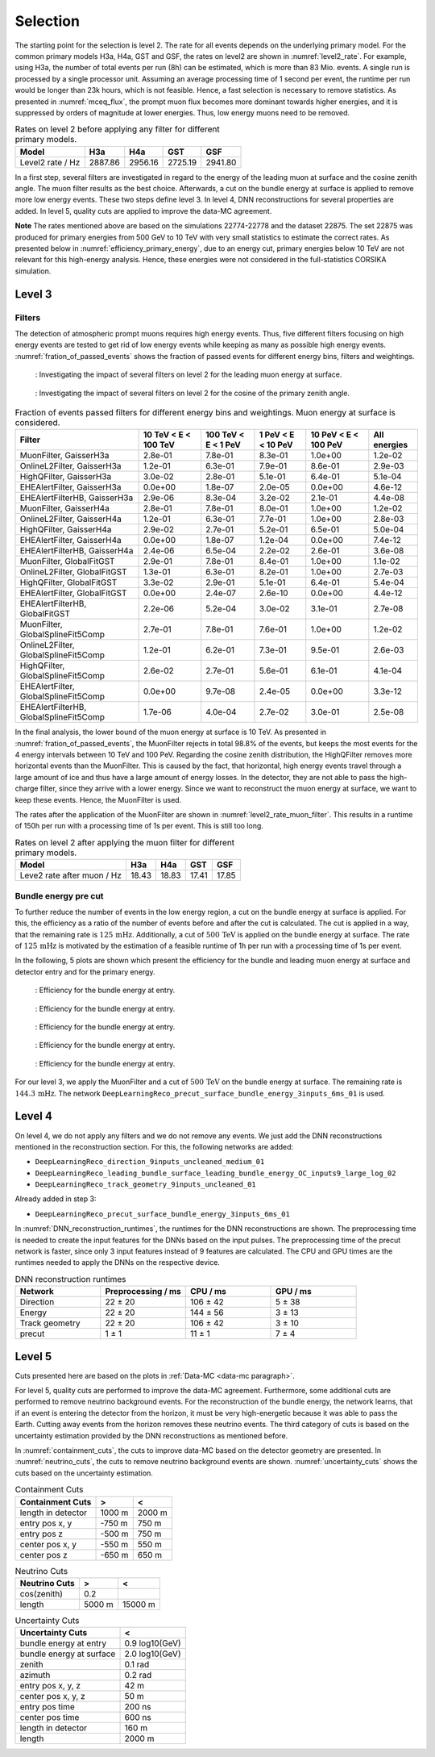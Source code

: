 .. _selection paragraph:

Selection 
#########

The starting point for the selection is level 2.  
The rate for all events depends on the underlying primary model. For the common primary models H3a, H4a, GST and GSF, the rates on level2 are shown in 
:numref:`level2_rate`. For example, using H3a, the number of total 
events per run (8h) can be estimated, which is more than 83 Mio. events. 
A single run 
is processed by a single processor unit. Assuming an average processing time 
of 1 second per event, the runtime per run would be longer than 23k hours, which 
is not feasible. Hence, a fast selection is necessary to remove 
statistics. As presented in :numref:`mceq_flux`, the prompt 
muon flux becomes more dominant towards higher energies, and it is 
suppressed by orders of magnitude at lower energies. Thus, low energy muons need 
to be removed. 

.. _level2_rate:
.. list-table:: Rates on level 2 before applying any filter for different primary models.
  :header-rows: 1

  * - Model
    - H3a
    - H4a
    - GST
    - GSF
  * - Level2 rate / Hz
    - 2887.86
    - 2956.16
    - 2725.19
    - 2941.80

In a first step, several filters are investigated in regard 
to the energy of the leading muon at surface and the cosine zenith angle. The muon filter results as the best choice. Afterwards, a cut on the bundle energy at surface is applied to remove more low energy events. These two steps define 
level 3. In level 4, DNN reconstructions for several properties are added. 
In level 5, quality cuts are applied to improve the data-MC agreement.

**Note**
The rates mentioned above are based on the simulations 22774-22778 and the dataset 22875. 
The set 22875 was produced for primary energies from 500 GeV to 10 TeV with very small statistics to estimate the correct rates. 
As presented below in :numref:`efficiency_primary_energy`, due to an energy cut, primary energies below 10 TeV are not relevant 
for this high-energy analysis. Hence, these energies were not considered in the full-statistics CORSIKA simulation.

Level 3 
+++++++

Filters 
-------
The detection of atmospheric prompt muons requires high energy events. Thus, five different filters focusing on high energy events are tested to get rid of low energy events 
while keeping as many as possible high energy events. :numref:`fration_of_passed_events` shows the fraction of passed events for different energy bins, 
filters and weightings.

.. _leading_muon_energy_ratio:
.. figure:: images/plots/selection/filter_comparison_level2_MCLabelsLeadingMuons_muon_energy_first_mctree_simweights_GaisserH3a.png

    : Investigating the impact of several filters on level 2 for the leading muon energy at surface.

.. _cos_zenith_ratio:
.. figure:: images/plots/selection/filter_comparison_level2_MCLabelsLeadingMuons_PrimaryZenith_simweights_GaisserH3a.png

    : Investigating the impact of several filters on level 2 for the cosine of the primary zenith angle. 

.. _fration_of_passed_events:
.. list-table:: Fraction of events passed filters for different energy bins and weightings. Muon energy at surface is considered.
   :header-rows: 1

   * - Filter
     - 10 TeV < E < 100 TeV
     - 100 TeV < E < 1 PeV
     - 1 PeV < E < 10 PeV
     - 10 PeV < E < 100 PeV 
     - All energies
   * - MuonFilter, GaisserH3a
     - 2.8e-01
     - 7.8e-01
     - 8.3e-01
     - 1.0e+00
     - 1.2e-02
   * - OnlineL2Filter, GaisserH3a
     - 1.2e-01
     - 6.3e-01
     - 7.9e-01
     - 8.6e-01
     - 2.9e-03
   * - HighQFilter, GaisserH3a
     - 3.0e-02
     - 2.8e-01
     - 5.1e-01
     - 6.4e-01
     - 5.1e-04
   * - EHEAlertFilter, GaisserH3a
     - 0.0e+00
     - 1.8e-07
     - 2.0e-05
     - 0.0e+00
     - 4.6e-12
   * - EHEAlertFilterHB, GaisserH3a
     - 2.9e-06
     - 8.3e-04
     - 3.2e-02
     - 2.1e-01
     - 4.4e-08
   * - MuonFilter, GaisserH4a
     - 2.8e-01
     - 7.8e-01
     - 8.0e-01
     - 1.0e+00
     - 1.2e-02
   * - OnlineL2Filter, GaisserH4a
     - 1.2e-01
     - 6.3e-01
     - 7.7e-01
     - 1.0e+00
     - 2.8e-03
   * - HighQFilter, GaisserH4a
     - 2.9e-02
     - 2.7e-01
     - 5.2e-01
     - 6.5e-01
     - 5.0e-04
   * - EHEAlertFilter, GaisserH4a
     - 0.0e+00
     - 1.8e-07
     - 1.2e-04
     - 0.0e+00
     - 7.4e-12
   * - EHEAlertFilterHB, GaisserH4a
     - 2.4e-06
     - 6.5e-04
     - 2.2e-02
     - 2.6e-01
     - 3.6e-08
   * - MuonFilter, GlobalFitGST
     - 2.9e-01
     - 7.8e-01
     - 8.4e-01
     - 1.0e+00
     - 1.1e-02
   * - OnlineL2Filter, GlobalFitGST
     - 1.3e-01
     - 6.3e-01
     - 8.2e-01
     - 1.0e+00
     - 2.7e-03
   * - HighQFilter, GlobalFitGST
     - 3.3e-02
     - 2.9e-01
     - 5.1e-01
     - 6.4e-01
     - 5.4e-04
   * - EHEAlertFilter, GlobalFitGST
     - 0.0e+00
     - 2.4e-07
     - 2.6e-10
     - 0.0e+00
     - 4.4e-12
   * - EHEAlertFilterHB, GlobalFitGST
     - 2.2e-06
     - 5.2e-04
     - 3.0e-02
     - 3.1e-01
     - 2.7e-08
   * - MuonFilter, GlobalSplineFit5Comp
     - 2.7e-01
     - 7.8e-01
     - 7.6e-01
     - 1.0e+00
     - 1.2e-02
   * - OnlineL2Filter, GlobalSplineFit5Comp
     - 1.2e-01
     - 6.2e-01
     - 7.3e-01
     - 9.5e-01
     - 2.6e-03
   * - HighQFilter, GlobalSplineFit5Comp
     - 2.6e-02
     - 2.7e-01
     - 5.6e-01
     - 6.1e-01
     - 4.1e-04
   * - EHEAlertFilter, GlobalSplineFit5Comp
     - 0.0e+00
     - 9.7e-08
     - 2.4e-05
     - 0.0e+00
     - 3.3e-12
   * - EHEAlertFilterHB, GlobalSplineFit5Comp
     - 1.7e-06
     - 4.0e-04
     - 2.7e-02
     - 3.0e-01
     - 2.5e-08



In the final analysis, the lower bound of the muon energy at surface is 10 TeV. As presented in :numref:`fration_of_passed_events`, the MuonFilter 
rejects in total 98.8% of the events, but keeps the most events for the 4 energy intervals between 10 TeV and 100 PeV. Regarding the cosine zenith distribution, 
the HighQFilter removes more horizontal events than the MuonFilter. This is caused by the fact, that horizontal, high energy events travel through a large amount of 
ice and thus have a large amount of energy losses. In the detector, they are not able to pass the high-charge filter, since they arrive with a lower energy. 
Since we want to reconstruct the muon energy at surface, we want to keep these events.  
Hence, the MuonFilter is used.

The rates after the application of the MuonFilter are shown in :numref:`level2_rate_muon_filter`. This results in a runtime of 150h per run with a processing time of 1s per event. This is still too long.

.. _level2_rate_muon_filter:
.. list-table:: Rates on level 2 after applying the muon filter for different primary models.
  :header-rows: 1

  * - Model
    - H3a
    - H4a
    - GST
    - GSF
  * - Leve2 rate after muon / Hz
    - 18.43
    - 18.83
    - 17.41
    - 17.85 

Bundle energy pre cut 
---------------------
To further reduce the number of events in the low energy region, a cut on the bundle energy at surface is applied. For this, 
the efficiency as a ratio of the number of events before and after the cut is calculated. The cut is applied in a way, that the remaining rate is :math:`125\,\mathrm{mHz}`. Additionally, a cut of :math:`500\,\mathrm{TeV}` is applied on the bundle energy at surface. The rate of :math:`125\,\mathrm{mHz}` is motivated by the estimation of a feasible runtime of 1h per run with a processing time of 1s per event.

In the following, 5 plots are shown which present the efficiency for 
the bundle and leading muon energy at surface and detector entry and 
for the primary energy.

.. _efficiency_bundle_energy_at_entry:
.. figure:: images/plots/pre_filter/efficiency_bundle_energy_at_entry.png

    : Efficiency for the bundle energy at entry.

.. _efficiency_bundle_energy_at_surface:
.. figure:: images/plots/pre_filter/efficiency_bundle_energy_at_surface.png

    : Efficiency for the bundle energy at entry.

.. _efficiency_muon_energy_at_entry:
.. figure:: images/plots/pre_filter/efficiency_muon_energy_at_entry.png

    : Efficiency for the bundle energy at entry.

.. _efficiency_muon_energy_at_surface:
.. figure:: images/plots/pre_filter/efficiency_bundle_energy_at_surface.png

    : Efficiency for the bundle energy at entry.

.. _efficiency_primary_energy:
.. figure:: images/plots/pre_filter/efficiency_primary_energy.png

    : Efficiency for the bundle energy at entry.

For our level 3, we apply the MuonFilter and a cut of :math:`500\,\mathrm{TeV}` on the bundle energy at surface. The remaining rate is :math:`144.3\,\mathrm{mHz}`. The network 
``DeepLearningReco_precut_surface_bundle_energy_3inputs_6ms_01`` is used. 

Level 4 
+++++++

On level 4, we do not apply any filters and we do not remove any events. We just add the DNN reconstructions mentioned in the reconstruction section. For this, the following networks are added:

* ``DeepLearningReco_direction_9inputs_uncleaned_medium_01``
* ``DeepLearningReco_leading_bundle_surface_leading_bundle_energy_OC_inputs9_large_log_02``
* ``DeepLearningReco_track_geometry_9inputs_uncleaned_01``

Already added in step 3:

* ``DeepLearningReco_precut_surface_bundle_energy_3inputs_6ms_01``

In :numref:`DNN_reconstruction_runtimes`, the runtimes for the DNN reconstructions are shown. The preprocessing time is needed to create the input features for the DNNs based on the 
input pulses. The preprocessing time of the precut network is faster, since only 3 input features instead of 9 features are calculated. 
The CPU and GPU times are the runtimes needed to apply the DNNs on the respective device.

.. _DNN_reconstruction_runtimes:
.. list-table:: DNN reconstruction runtimes 
    :widths: 33 33 33 33
    :header-rows: 1 

    * - Network
      - Preprocessing / ms 
      - CPU / ms 
      - GPU / ms
    * - Direction
      - 22 ± 20  
      - 106 ± 42 
      - 5 ± 38 
    * - Energy 
      - 22 ± 20
      - 144 ± 56 
      - 3 ± 13 
    * - Track geometry
      - 22 ± 20 
      - 106 ± 42 
      - 3 ± 10
    * - precut 
      -  1 ± 1
      - 11 ± 1
      - 7 ± 4

Level 5
+++++++

Cuts presented here are based on the plots in :ref:`Data-MC <data-mc paragraph>`.


For level 5, quality cuts are performed to improve the data-MC agreement. Furthermore, some additional cuts are performed to remove neutrino background events. For the reconstruction of the bundle energy, the 
network learns, that if an event is entering the detector from the 
horizon, it must be very high-energetic because it was able to pass the 
Earth. Cutting away events from the horizon removes these neutrino events. 
The third category of cuts is based on the uncertainty estimation 
provided by the DNN reconstructions as mentioned before. 

In :numref:`containment_cuts`, the cuts to improve data-MC based on the detector geometry are presented. In :numref:`neutrino_cuts`, the cuts to remove neutrino background events are shown. :numref:`uncertainty_cuts` shows the cuts based on the uncertainty estimation.

.. _containment_cuts:
.. list-table:: Containment Cuts
   :header-rows: 1

   * - Containment Cuts
     - >
     - <
   * - length in detector
     - 1000 m
     - 2000 m
   * - entry pos x, y
     - -750 m
     - 750 m
   * - entry pos z
     - -500 m
     - 750 m
   * - center pos x, y
     - -550 m
     - 550 m
   * - center pos z
     - -650 m
     - 650 m

.. _neutrino_cuts:
.. list-table:: Neutrino Cuts
   :header-rows: 1

   * - Neutrino Cuts
     - >
     - <
   * - cos(zenith)
     - 0.2
     - 
   * - length
     - 5000 m
     - 15000 m

.. _uncertainty_cuts:
.. list-table:: Uncertainty Cuts
   :header-rows: 1

   * - Uncertainty Cuts
     - <
   * - bundle energy at entry
     - 0.9 log10(GeV)
   * - bundle energy at surface
     - 2.0 log10(GeV)
   * - zenith
     - 0.1 rad
   * - azimuth
     - 0.2 rad
   * - entry pos x, y, z
     - 42 m
   * - center pos x, y, z
     - 50 m
   * - entry pos time
     - 200 ns
   * - center pos time
     - 600 ns
   * - length in detector
     - 160 m
   * - length
     - 2000 m